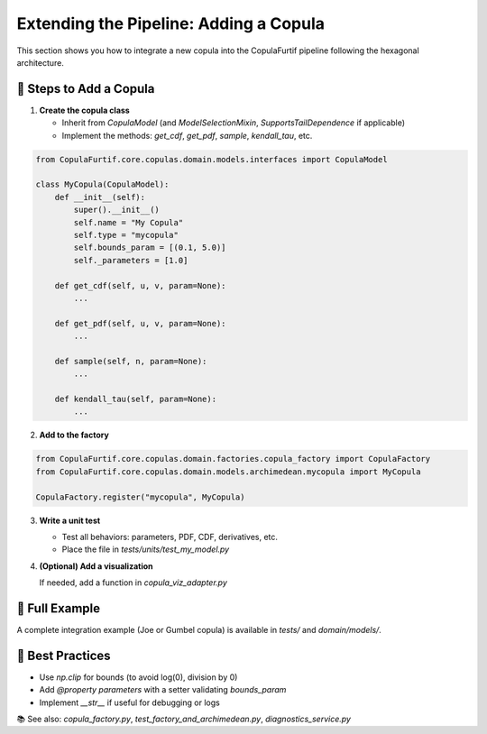.. _extending:

Extending the Pipeline: Adding a Copula
=======================================

This section shows you how to integrate a new copula into the CopulaFurtif pipeline following the hexagonal architecture.


🧱 Steps to Add a Copula
------------------------

1. **Create the copula class**

   - Inherit from `CopulaModel` (and `ModelSelectionMixin`, `SupportsTailDependence` if applicable)
   - Implement the methods: `get_cdf`, `get_pdf`, `sample`, `kendall_tau`, etc.

.. code-block:: python

   from CopulaFurtif.core.copulas.domain.models.interfaces import CopulaModel

   class MyCopula(CopulaModel):
       def __init__(self):
           super().__init__()
           self.name = "My Copula"
           self.type = "mycopula"
           self.bounds_param = [(0.1, 5.0)]
           self._parameters = [1.0]

       def get_cdf(self, u, v, param=None):
           ...

       def get_pdf(self, u, v, param=None):
           ...

       def sample(self, n, param=None):
           ...

       def kendall_tau(self, param=None):
           ...

2. **Add to the factory**

.. code-block:: python

   from CopulaFurtif.core.copulas.domain.factories.copula_factory import CopulaFactory
   from CopulaFurtif.core.copulas.domain.models.archimedean.mycopula import MyCopula

   CopulaFactory.register("mycopula", MyCopula)


3. **Write a unit test**

   - Test all behaviors: parameters, PDF, CDF, derivatives, etc.
   - Place the file in `tests/units/test_my_model.py`


4. **(Optional) Add a visualization**

   If needed, add a function in `copula_viz_adapter.py`


🧪 Full Example
----------------

A complete integration example (Joe or Gumbel copula) is available in `tests/` and `domain/models/`.


📌 Best Practices
-----------------

- Use `np.clip` for bounds (to avoid log(0), division by 0)
- Add `@property parameters` with a setter validating `bounds_param`
- Implement `__str__` if useful for debugging or logs


📚 See also: `copula_factory.py`, `test_factory_and_archimedean.py`, `diagnostics_service.py`